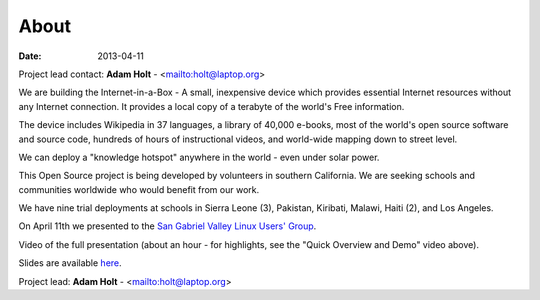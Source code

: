 About
#####

:date: 2013-04-11

Project lead contact: **Adam Holt** - <mailto:holt@laptop.org>

We are building the Internet-in-a-Box - A small, inexpensive device which provides essential Internet resources without any Internet connection. It provides a local copy of a terabyte of the world's Free information.

The device includes Wikipedia in 37 languages, a library of 40,000 e-books, most of the world's open source software and source code, hundreds of hours of instructional videos, and world-wide mapping down to street level.

We can deploy a "knowledge hotspot" anywhere in the world - even under solar power.

This Open Source project is being developed by volunteers in southern California. We are seeking schools and communities worldwide who would benefit from our work. 

We have nine trial deployments at schools in Sierra Leone (3), Pakistan, Kiribati, Malawi, Haiti (2), and Los Angeles.

On April 11th we presented to the `San Gabriel Valley Linux Users' Group <http://sgvlug.org>`_.

Video of the full presentation (about an hour - for highlights, see the "Quick Overview and Demo" video above).

.. raw:: html

   <iframe width="640" height="360" src="http://www.youtube.com/embed/pR2mL0HVUGU" frameborder="0" allowfullscreen></iframe>

Slides are available here_.

.. _here: |filename|/201304_SGVLUG_Presentation.pdf

Project lead: **Adam Holt** - <mailto:holt@laptop.org>

